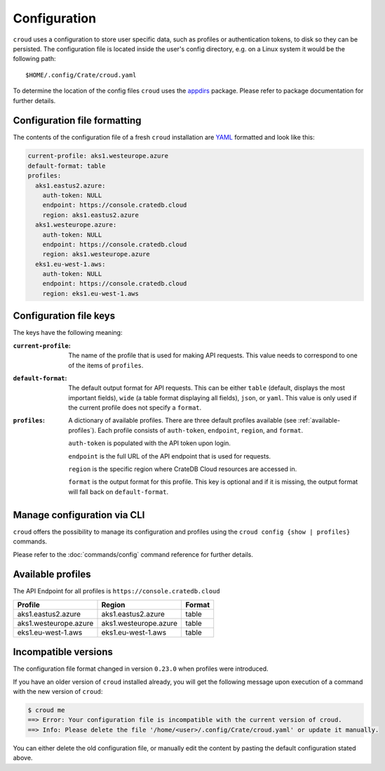 =============
Configuration
=============

``croud`` uses a configuration to store user specific data, such as profiles
or authentication tokens, to disk so they can be persisted. The configuration
file is located inside the user's config directory, e.g. on a Linux system it
would be the following path::

   $HOME/.config/Crate/croud.yaml

To determine the location of the config files ``croud`` uses the `appdirs`_
package. Please refer to package documentation for further details.


Configuration file formatting
=============================

The contents of the configuration file of a fresh ``croud`` installation are
`YAML`_ formatted and look like this:

.. code-block:: yaml

   current-profile: aks1.westeurope.azure
   default-format: table
   profiles:
     aks1.eastus2.azure:
       auth-token: NULL
       endpoint: https://console.cratedb.cloud
       region: aks1.eastus2.azure
     aks1.westeurope.azure:
       auth-token: NULL
       endpoint: https://console.cratedb.cloud
       region: aks1.westeurope.azure
     eks1.eu-west-1.aws:
       auth-token: NULL
       endpoint: https://console.cratedb.cloud
       region: eks1.eu-west-1.aws


Configuration file keys
=======================

The keys have the following meaning:

:``current-profile``:

    The name of the profile that is used for making API requests. This value
    needs to correspond to one of the items of ``profiles``.

:``default-format``:

    The default output format for API requests. This can be either ``table``
    (default, displays the most important fields), ``wide`` (a table format
    displaying all fields), ``json``, or ``yaml``. This value is only used if
    the current profile does not specify a ``format``.

:``profiles``:

    A dictionary of available profiles. There are three default profiles available
    (see :ref:`available-profiles`).
    Each profile consists of ``auth-token``, ``endpoint``, ``region``, and ``format``.

    ``auth-token`` is populated with the API token upon login.

    ``endpoint`` is the full URL of the API endpoint that is used for requests.

    ``region`` is the specific region where CrateDB Cloud resources are accessed in.

    ``format`` is the output format for this profile. This key is optional and
    if it is missing, the output format will fall back on ``default-format``.


Manage configuration via CLI
============================

``croud`` offers the possibility to manage its configuration and profiles using
the ``croud config {show | profiles}`` commands.

Please refer to the :doc:`commands/config` command reference for further
details.


.. _available-profiles:

Available profiles
==================

The API Endpoint for all profiles is ``https://console.cratedb.cloud``

========================== ====================================== ===========
Profile                    Region                                 Format
========================== ====================================== ===========
aks1.eastus2.azure         aks1.eastus2.azure                     table
aks1.westeurope.azure      aks1.westeurope.azure                  table
eks1.eu-west-1.aws         eks1.eu-west-1.aws                     table
========================== ====================================== ===========


Incompatible versions
=====================

The configuration file format changed in version ``0.23.0`` when profiles were
introduced.

If you have an older version of ``croud`` installed already, you will get the
following message upon execution of a command with the new version of
``croud``:

.. code-block:: console

   $ croud me
   ==> Error: Your configuration file is incompatible with the current version of croud.
   ==> Info: Please delete the file '/home/<user>/.config/Crate/croud.yaml' or update it manually.

You can either delete the old configuration file, or manually edit the content
by pasting the default configuration stated above.

.. _appdirs: https://pypi.org/project/appdirs/
.. _YAML: https://yaml.org
